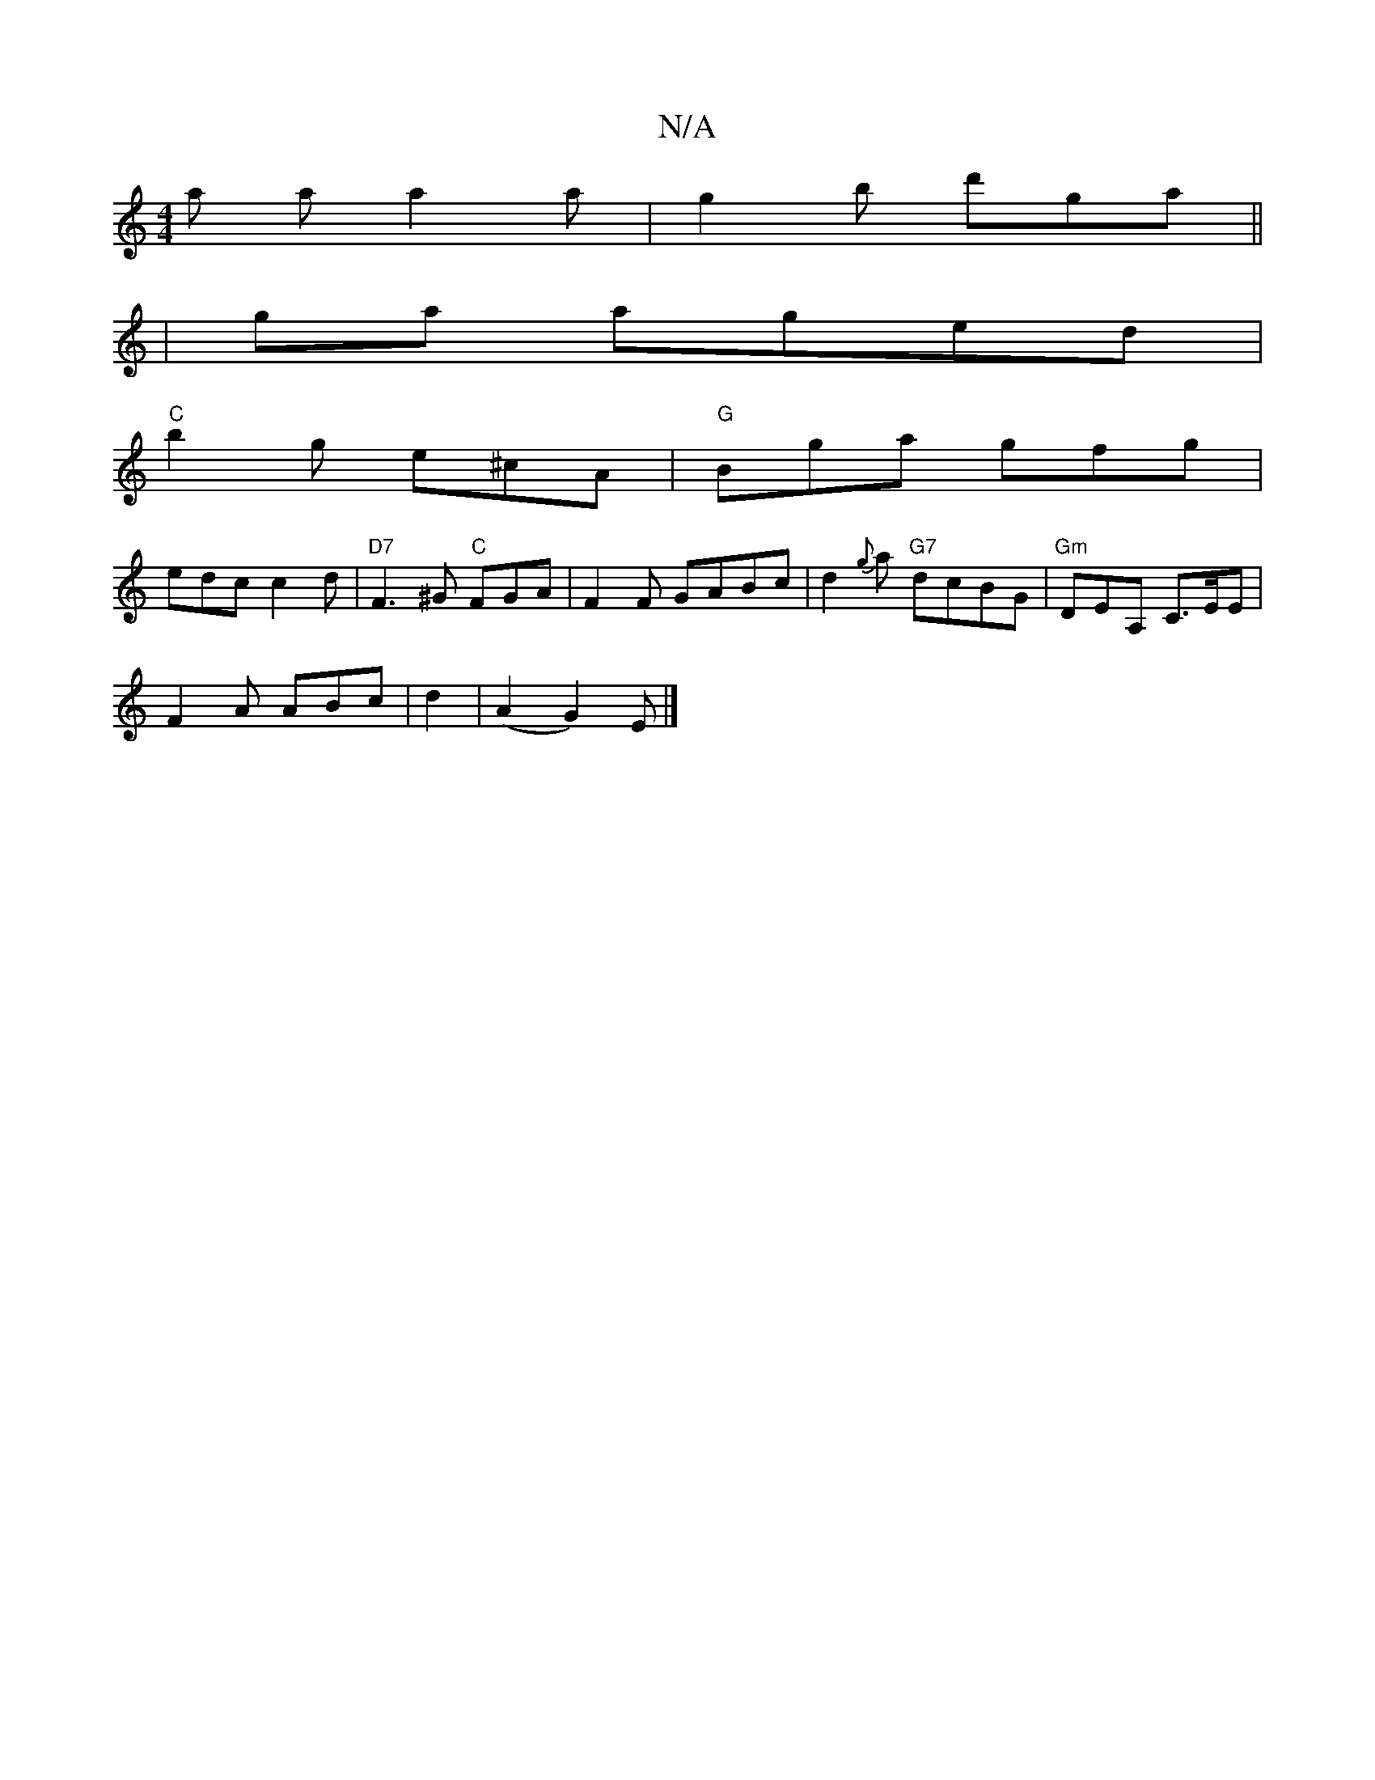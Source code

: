 X:1
T:N/A
M:4/4
R:N/A
K:Cmajor
a aa2a |g2b d'ga||
| ga aged|
"C"b2g e^cA|"G" Bga gfg |
edc c2d | "D7"F3^G "C" FGA|F2 F GABc|d2{g}a "G7"dcBG|"Gm"DEA, C>EE|
F2A ABc|d2|(A2 G2) E |]

|: BA G2 | E^D F2 | AE CCEA | (3.B"Gm"EA,FA | "Am"G